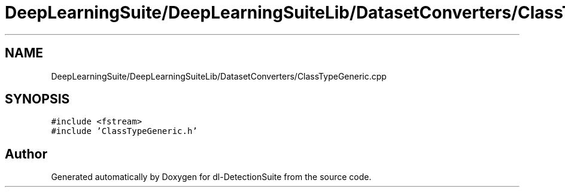 .TH "DeepLearningSuite/DeepLearningSuiteLib/DatasetConverters/ClassTypeGeneric.cpp" 3 "Sat Dec 15 2018" "Version 1.00" "dl-DetectionSuite" \" -*- nroff -*-
.ad l
.nh
.SH NAME
DeepLearningSuite/DeepLearningSuiteLib/DatasetConverters/ClassTypeGeneric.cpp
.SH SYNOPSIS
.br
.PP
\fC#include <fstream>\fP
.br
\fC#include 'ClassTypeGeneric\&.h'\fP
.br

.SH "Author"
.PP 
Generated automatically by Doxygen for dl-DetectionSuite from the source code\&.

